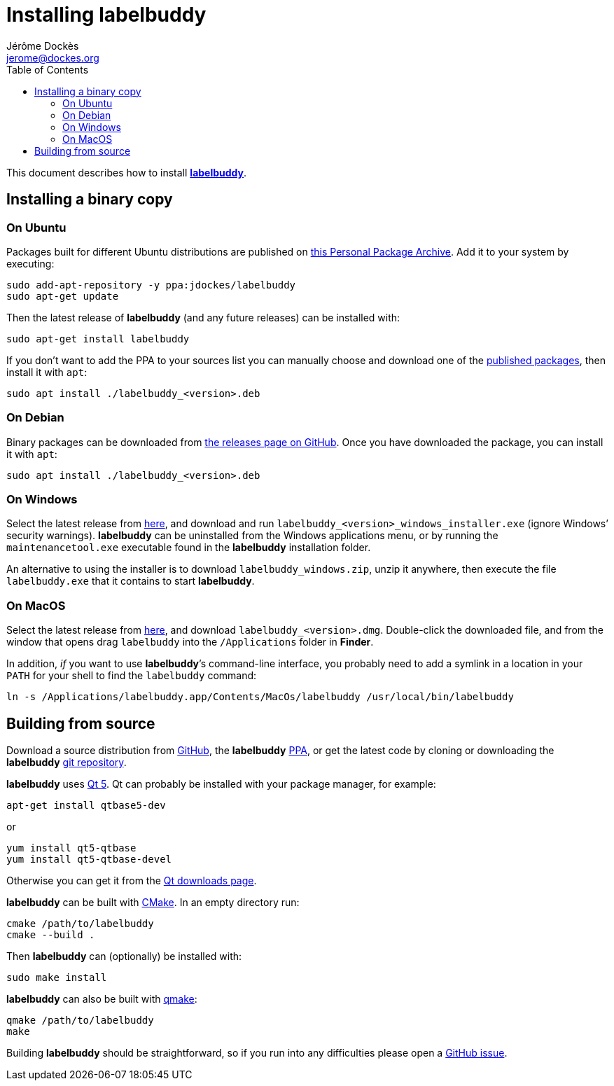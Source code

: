 = Installing labelbuddy
Jérôme Dockès <jerome@dockes.org>
:experimental:
:homepage: https://jeromedockes.github.io/labelbuddy/
:lang: en
ifndef::site-gen-antora[]
:webfonts!:
:toc: left
:prewrap!:
:source-highlighter: pygments
endif::[]
:idprefix:
:idseparator: -
:lbppa: https://launchpad.net/~jdockes/+archive/ubuntu/labelbuddy
:lbppapackages: https://launchpad.net/~jdockes/+archive/ubuntu/labelbuddy/+packages
:ghreleases: https://github.com/jeromedockes/labelbuddy/releases
:ghrepo: https://github.com/jeromedockes/labelbuddy/
:lb: pass:q[*labelbuddy*]


ifndef::site-gen-antora[]
This document describes how to install <<index#,{lb}>>.
endif::[]


== Installing a binary copy


=== On Ubuntu

Packages built for different Ubuntu distributions are published on {lbppa}[this Personal Package Archive].
Add it to your system by executing:
....
sudo add-apt-repository -y ppa:jdockes/labelbuddy
sudo apt-get update
....

Then the latest release of {lb} (and any future releases) can be installed with:
....
sudo apt-get install labelbuddy
....

If you don't want to add the PPA to your sources list you can manually choose and download one of the {lbppapackages}[published packages], then install it with `apt`:

....
sudo apt install ./labelbuddy_<version>.deb
....

=== On Debian

Binary packages can be downloaded from {ghreleases}[the releases page on GitHub].
Once you have downloaded the package, you can install it with `apt`:
....
sudo apt install ./labelbuddy_<version>.deb
....

=== On Windows

Select the latest release from {ghreleases}[here], and download and run `labelbuddy_<version>_windows_installer.exe` (ignore Windows’ security warnings).
{lb} can be uninstalled from the Windows applications menu, or by running the `maintenancetool.exe` executable found in the {lb} installation folder.

An alternative to using the installer is to download `labelbuddy_windows.zip`, unzip it anywhere, then execute the file `labelbuddy.exe` that it contains to start {lb}.

=== On MacOS

Select the latest release from {ghreleases}[here], and download `labelbuddy_<version>.dmg`.
Double-click the downloaded file, and from the window that opens drag `labelbuddy` into the `/Applications` folder in *Finder*.

In addition, _if_ you want to use {lb}’s command-line interface, you probably need to add a symlink in a location in your `PATH` for your shell to find the `labelbuddy` command:

....
ln -s /Applications/labelbuddy.app/Contents/MacOs/labelbuddy /usr/local/bin/labelbuddy
....

== Building from source

Download a source distribution from {ghreleases}[GitHub], the {lb} {lbppapackages}[PPA], or get the latest code by cloning or downloading the {lb} {ghrepo}[git repository].

{lb} uses https://www.qt.io/[Qt 5]. Qt can probably be installed with your package manager, for example:
....
apt-get install qtbase5-dev
....
or
....
yum install qt5-qtbase
yum install qt5-qtbase-devel
....

Otherwise you can get it from the https://www.qt.io/download-qt-installer[Qt downloads page].

{lb} can be built with https://cmake.org/[CMake]. In an empty directory run:
....
cmake /path/to/labelbuddy
cmake --build .
....

Then {lb} can (optionally) be installed with:
....
sudo make install
....

{lb} can also be built with https://doc.qt.io/qt-5/qmake-manual.html[qmake]:
....
qmake /path/to/labelbuddy
make
....

Building {lb} should be straightforward, so if you run into any difficulties please open a https://github.com/jeromedockes/labelbuddy/issues[GitHub issue].
